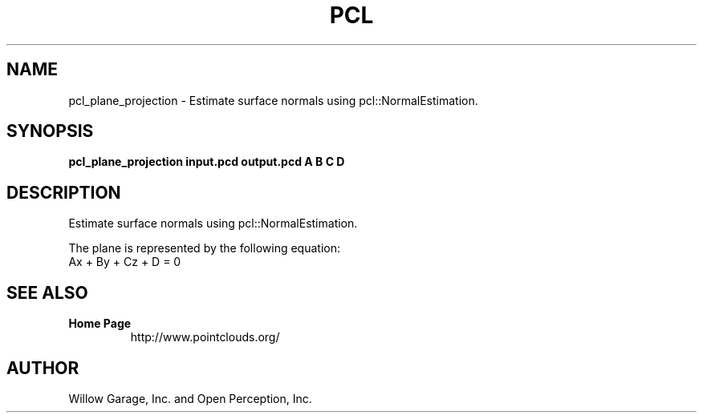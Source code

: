 .TH PCL 1

.SH NAME

pcl_plane_projection \- Estimate surface normals using pcl::NormalEstimation.

.SH SYNOPSIS

.B pcl_plane_projection input.pcd output.pcd A B C D

.SH DESCRIPTION

Estimate surface normals using pcl::NormalEstimation.

The plane is represented by the following equation:
 Ax + By + Cz + D = 0

.SH SEE ALSO

.TP
.B Home Page
http://www.pointclouds.org/

.SH AUTHOR

Willow Garage, Inc. and Open Perception, Inc.

